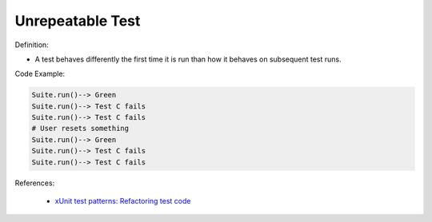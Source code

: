 Unrepeatable Test
^^^^^
Definition:

* A test behaves differently the first time it is run than how it behaves on subsequent test runs.


Code Example:

.. code-block:: smalltalk

  Suite.run()--> Green
  Suite.run()--> Test C fails
  Suite.run()--> Test C fails
  # User resets something
  Suite.run()--> Green
  Suite.run()--> Test C fails
  Suite.run()--> Test C fails

References:

 * `xUnit test patterns: Refactoring test code <https://books.google.com.br/books?hl=pt-BR&lr=&id=-izOiCEIABQC&oi=fnd&pg=PT19&dq=%22test+code%22+AND+(%22test*+smell*%22+OR+antipattern*+OR+%22poor+quality%22)&ots=YL71coYZkx&sig=s3U1TNqypvSAzSilSbex5lnHonk#v=onepage&q=%22test%20code%22%20AND%20(%22test*%20smell*%22%20OR%20antipattern*%20OR%20%22poor%20quality%22)&f=false>`_

